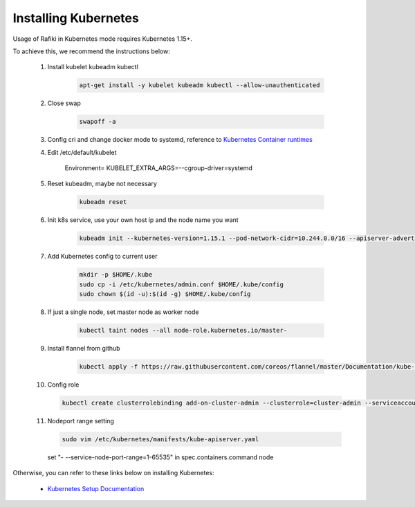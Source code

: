 
.. _`installing-kubernetes`:

Installing Kubernetes
====================================================================

Usage of Rafiki in Kubernetes mode requires Kubernetes 1.15+. 

To achieve this, we recommend the instructions below:

    1. Install kubelet kubeadm kubectl

        .. code-block:: shell

            apt-get install -y kubelet kubeadm kubectl --allow-unauthenticated

    2. Close swap

        .. code-block:: shell

            swapoff -a

    3. Config cri and change docker mode to systemd, reference to `Kubernetes Container runtimes <https://kubernetes.io/docs/setup/production-environment/container-runtimes/>`__

    4. Edit /etc/default/kubelet

        Environment=
        KUBELET_EXTRA_ARGS=--cgroup-driver=systemd

    5. Reset kubeadm, maybe not necessary
        
        .. code-block:: shell

            kubeadm reset

    6. Init k8s service, use your own host ip and the node name you want
        
        .. code-block:: shell
            
            kubeadm init --kubernetes-version=1.15.1 --pod-network-cidr=10.244.0.0/16 --apiserver-advertise-address=YOURHOSTIP --node-name=YOURNODENAME --ignore-preflight-errors=ImagePull

    7. Add Kubernetes config to current user

        .. code-block:: shell

            mkdir -p $HOME/.kube
            sudo cp -i /etc/kubernetes/admin.conf $HOME/.kube/config
            sudo chown $(id -u):$(id -g) $HOME/.kube/config

    8. If just a single node, set master node as worker node

        .. code-block:: shell
            
            kubectl taint nodes --all node-role.kubernetes.io/master-

    9. Install flannel from github

        .. code-block:: shell

            kubectl apply -f https://raw.githubusercontent.com/coreos/flannel/master/Documentation/kube-flannel.yml

    10. Config role

        .. code-block:: shell

            kubectl create clusterrolebinding add-on-cluster-admin --clusterrole=cluster-admin --serviceaccount=default:default

    11. Nodeport range setting

        .. code-block:: shell
            
            sudo vim /etc/kubernetes/manifests/kube-apiserver.yaml

        set "- --service-node-port-range=1-65535" in spec.containers.command node

Otherwise, you can refer to these links below on installing Kubernetes: 

    - `Kubernetes Setup Documentation <https://kubernetes.io/docs/setup/>`_
    